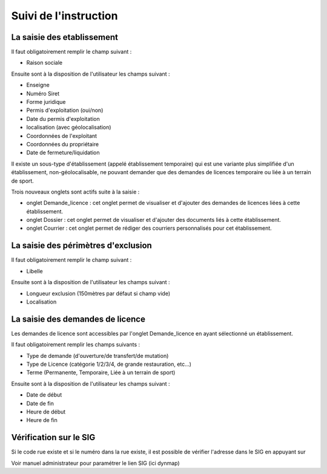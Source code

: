 .. _instruction:

######################
Suivi de l'instruction
######################


***************************
La saisie des etablissement
***************************


.. image:: image10.jpeg


Il faut obligatoirement remplir le champ suivant :

- Raison sociale


Ensuite sont à la disposition de l'utilisateur les champs suivant :

- Enseigne
- Numéro Siret
- Forme juridique
- Permis d'exploitation (oui/non)
- Date du permis d'exploitation
- localisation (avec géolocalisation)
- Coordonnées de l'exploitant
- Coordonnées du propriétaire
- Date de fermeture/liquidation


Il existe un sous-type d'établissement (appelé établissement temporaire) qui est une variante plus simplifiée d'un établissement, non-géolocalisable, ne pouvant demander que des demandes de licences temporaire ou liée à un terrain de sport.



.. image:: image11.jpeg


Trois nouveaux onglets sont actifs suite à la saisie :

- onglet Demande_licence : cet onglet permet de visualiser et d'ajouter des demandes de licences liées à cette établissement.
- onglet Dossier : cet onglet permet de visualiser et d'ajouter des documents liés à cette établissement.
- onglet Courrier : cet onglet permet de rédiger des courriers personnalisés pour cet établissement.


************************************
La saisie des périmètres d'exclusion
************************************




.. image:: image12.jpeg

Il faut obligatoirement remplir le champ suivant :

- Libelle


Ensuite sont à la disposition de l'utilisateur les champs suivant :

- Longueur exclusion (150mètres par défaut si champ vide)
- Localisation


.. image:: image13.jpeg


*********************************
La saisie des demandes de licence
*********************************



Les demandes de licence sont accessibles par l'onglet Demande_licence en ayant sélectionné un établissement.


.. image:: image14.jpeg


Il faut obligatoirement remplir les champs suivants :

- Type de demande (d'ouverture/de transfert/de mutation)
- Type de Licence (catégorie 1/2/3/4, de grande restauration, etc...)
- Terme (Permanente, Temporaire, Liée à un terrain de sport)


Ensuite sont à la disposition de l'utilisateur les champs suivant :

- Date de début
- Date de fin
- Heure de début
- Heure de fin


.. image:: image15.jpeg




***********************
Vérification sur le SIG
***********************


Si le code rue existe et si le numéro dans la rue existe, il est possible de vérifier l'adresse dans le SIG en appuyant sur

.. image:: image16.png



.. image:: image17.jpeg

Voir manuel administrateur pour paramétrer le lien SIG (ici dynmap)

